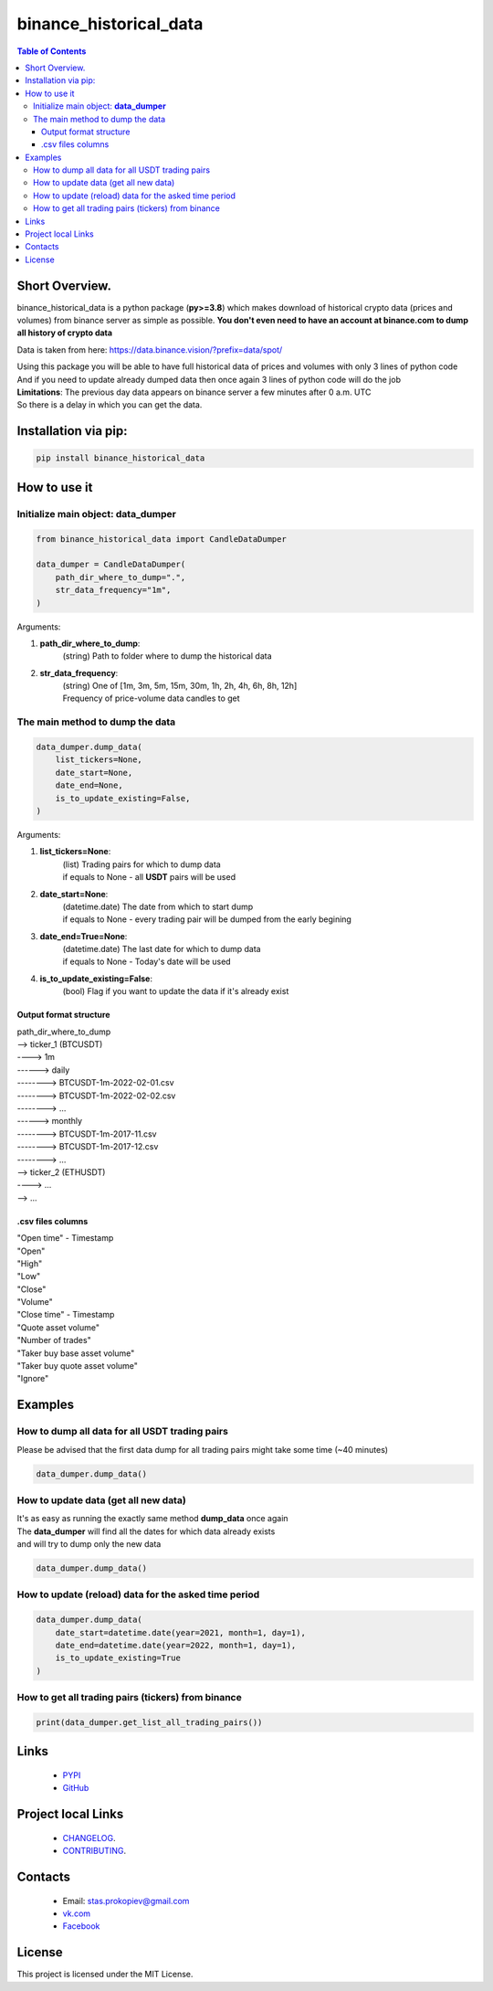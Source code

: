========================
binance_historical_data
========================

.. image:: https://img.shields.io/github/last-commit/stas-prokopiev/binance_historical_data
   :target: https://img.shields.io/github/last-commit/stas-prokopiev/binance_historical_data
   :alt: GitHub last commit

.. image:: https://img.shields.io/github/license/stas-prokopiev/binance_historical_data
    :target: https://github.com/stas-prokopiev/binance_historical_data/blob/master/LICENSE.txt
    :alt: GitHub license<space><space>

.. image:: https://img.shields.io/pypi/v/binance_historical_data
   :target: https://img.shields.io/pypi/v/binance_historical_data
   :alt: PyPI

.. image:: https://img.shields.io/pypi/pyversions/binance_historical_data
   :target: https://img.shields.io/pypi/pyversions/binance_historical_data
   :alt: PyPI - Python Version


.. contents:: **Table of Contents**

Short Overview.
=========================
binance_historical_data is a python package (**py>=3.8**)
which makes download of historical crypto data (prices and volumes) from binance server as simple as possible.
**You don't even need to have an account at binance.com to dump all history of crypto data**

Data is taken from here: https://data.binance.vision/?prefix=data/spot/

| Using this package you will be able to have full historical data of prices and volumes with only 3 lines of python code
| And if you need to update already dumped data then once again 3 lines of python code will do the job

| **Limitations**: The previous day data appears on binance server a few minutes after 0 a.m. UTC
| So there is a delay in which you can get the data.

Installation via pip:
======================

.. code-block:: bash

    pip install binance_historical_data

How to use it
===========================

Initialize main object: **data_dumper**
---------------------------------------------

.. code-block:: python

    from binance_historical_data import CandleDataDumper

    data_dumper = CandleDataDumper(
        path_dir_where_to_dump=".",
        str_data_frequency="1m",
    )

Arguments:

#. **path_dir_where_to_dump**:
    | (string) Path to folder where to dump the historical data
#. **str_data_frequency**:
    | (string) One of [1m, 3m, 5m, 15m, 30m, 1h, 2h, 4h, 6h, 8h, 12h]
    | Frequency of price-volume data candles to get

The main method to dump the data
----------------------------------

.. code-block:: python

    data_dumper.dump_data(
        list_tickers=None,
        date_start=None,
        date_end=None,
        is_to_update_existing=False,
    )

Arguments:

#. **list_tickers=None**:
    | (list) Trading pairs for which to dump data
    | if equals to None - all **USDT** pairs will be used
#. **date_start=None**:
    | (datetime.date) The date from which to start dump
    | if equals to None - every trading pair will be dumped from the early begining
#. **date_end=True=None**:
    | (datetime.date) The last date for which to dump data
    | if equals to None - Today's date will be used
#. **is_to_update_existing=False**:
    | (bool) Flag if you want to update the data if it's already exist

Output format structure
^^^^^^^^^^^^^^^^^^^^^^^^^^^^^^^^^^^^^^

| path_dir_where_to_dump
| --> ticker_1 (BTCUSDT)
| ----> 1m
| ------> daily
| --------> BTCUSDT-1m-2022-02-01.csv
| --------> BTCUSDT-1m-2022-02-02.csv
| --------> ...
| ------> monthly
| --------> BTCUSDT-1m-2017-11.csv
| --------> BTCUSDT-1m-2017-12.csv
| --------> ...
| --> ticker_2 (ETHUSDT)
| ----> ...
| --> ...

.csv files columns
^^^^^^^^^^^^^^^^^^^^^^^^^^^^^^^^^^^^^^

| "Open time" - Timestamp
| "Open"
| "High"
| "Low"
| "Close"
| "Volume"
| "Close time" - Timestamp
| "Quote asset volume"
| "Number of trades"
| "Taker buy base asset volume"
| "Taker buy quote asset volume"
| "Ignore"

Examples
===========================

How to dump all data for all USDT trading pairs
------------------------------------------------

Please be advised that the first data dump for all trading pairs might take some time (~40 minutes)

.. code-block:: python

    data_dumper.dump_data()

How to update data (get all new data)
----------------------------------------------

| It's as easy as running the exactly same method **dump_data** once again
| The **data_dumper** will find all the dates for which data already exists
| and will try to dump only the new data

.. code-block:: python

    data_dumper.dump_data()

How to update (reload) data for the asked time period
----------------------------------------------------------

.. code-block:: python

    data_dumper.dump_data(
        date_start=datetime.date(year=2021, month=1, day=1),
        date_end=datetime.date(year=2022, month=1, day=1),
        is_to_update_existing=True
    )

How to get all trading pairs (tickers) from binance
----------------------------------------------------

.. code-block:: python

    print(data_dumper.get_list_all_trading_pairs())

Links
=====

    * `PYPI <https://pypi.org/project/binance_historical_data/>`_
    * `GitHub <https://github.com/stas-prokopiev/binance_historical_data>`_

Project local Links
===================

    * `CHANGELOG <https://github.com/stas-prokopiev/binance_historical_data/blob/master/CHANGELOG.rst>`_.
    * `CONTRIBUTING <https://github.com/stas-prokopiev/binance_historical_data/blob/master/CONTRIBUTING.rst>`_.

Contacts
========

    * Email: stas.prokopiev@gmail.com
    * `vk.com <https://vk.com/stas.prokopyev>`_
    * `Facebook <https://www.facebook.com/profile.php?id=100009380530321>`_

License
=======

This project is licensed under the MIT License.